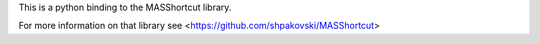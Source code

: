 This is a python binding to the MASShortcut library.

For more information on that library see <https://github.com/shpakovski/MASShortcut>
